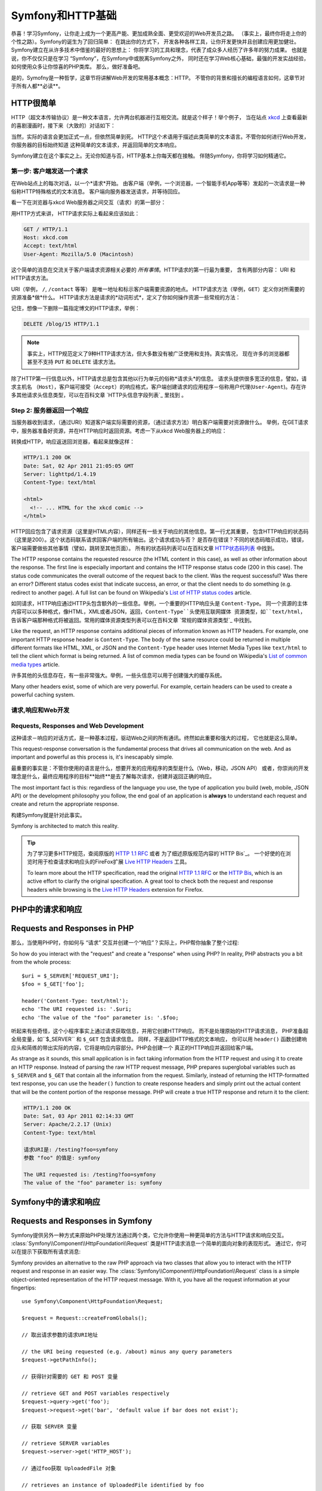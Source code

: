 .. index::
   single: Symfony基础

.. _symfony2-and-http-fundamentals:

Symfony和HTTP基础
=============================

恭喜！学习Symfony，让你走上成为一个更高产能、更加成熟全面、更受欢迎的Web开发员之路。
（事实上，最终你将走上你的个性之路）。Symfony的诞生为了回归简单： 在跳出你的方式下，
开发各种各样工具，让你开发更快并且创建应用更加健壮。Symfony建立在从许多技术中借鉴的最好的思想上：
你将学习的工具和理念，代表了成众多人经历了许多年的努力成果。
也就是说，你不仅仅只是在学习 “Symfony”，在Symfony中或脱离Symfony之外，
同时还在学习Web核心基础，最强的开发实战经验，如何使用众多让你惊喜的PHP类库。
那么，做好准备吧。


是的，Symofny是一种哲学，这章节将讲解Web开发的常用基本概念：HTTP。 
不管你的背景和擅长的编程语言如何，这章节对于所有人都**必读**。


HTTP很简单
--------------

HTTP（超文本传输协议）是一种文本语言，允许两台机器进行互相交流。就是这个样子！举个例子，
当在站点 `xkcd`_ 上查看最新的喜剧漫画时，接下来（大致的）对话如下：

.. image:: /images/http-xkcd.png
   :align: center


当然，实际的语言会更加正式一点，但依然简单到死。
HTTP这个术语用于描述此类简单的文本语言。不管你如何进行Web开发，你服务器的目标始终知道
这种简单的文本请求，并返回简单的文本响应。

Symfony建立在这个事实之上。无论你知道与否，HTTP基本上你每天都在接触。
伴随Symfony，你将学习如何精通它。

.. index::
   single: HTTP; 请求－响应模式


第一步: 客户端发送一个请求
~~~~~~~~~~~~~~~~~~~~~~~~~~~~~~~~~

在Web站点上的每次对话，以一个*请求*开始。 
由客户端（举例，一个浏览器，一个智能手机App等等）发起的一次请求是一种俗称HTTP特殊格式的文本消息。
客户端向服务器发送请求，并等待回应。


看一下在浏览器与xkcd Web服务器之间交互（请求）的第一部分：

.. image:: /images/http-xkcd-request.png
   :align: center

用HTTP方式来讲， HTTP请求实际上看起来应该如此：


.. code-block:: text

    GET / HTTP/1.1
    Host: xkcd.com
    Accept: text/html
    User-Agent: Mozilla/5.0 (Macintosh)

这个简单的消息在交流关于客户端请求资源相关必要的 *所有事情*。HTTP请求的第一行最为重要，
含有两部分内容： URI 和 HTTP请求方法。

URI（举例， ``/``, ``/contact`` 等等） 是唯一地址和标示客户端需要资源的地点。
HTTP请求方法（举例，``GET``）定义你对所需要的资源准备*做*什么。 
HTTP请求方法是请求的*动词形式*，定义了你如何操作资源一些常规的方法：


+----------+---------------------------------------+
| *GET*    | 从服务器获取资源                         |
+----------+---------------------------------------+
| *POST*   | 在服务器上创建资源                       |
+----------+---------------------------------------+
| *PUT*    | 在服务器上更新资源                       |
+----------+---------------------------------------+
| *DELETE* | 在服务器上删除资源                       |
+----------+---------------------------------------+


记住，想像一下删除一篇指定博文的HTTP请求，举例：


.. code-block:: text

    DELETE /blog/15 HTTP/1.1

.. note::

    事实上，HTTP规范定义了9种HTTP请求方法，但大多数没有被广泛使用和支持。真实情况，
    现在许多的浏览器都甚至不支持 ``PUT`` 和 ``DELETE`` 请求方法。

除了HTTP第一行信息以外，HTTP请求总是包含其他以行为单元的俗称*请求头*的信息。
请求头提供很多宽泛的信息，譬如，请求主机名 ``（Host）``，客户端可接受（``Accept``）的响应格式，客户端创建请求的应用程序－俗称用户代理(``User-Agent``)。存在许多其他请求头信息类型，可以在百科文章 `HTTP头信息字段列表`_  里找到 。


Step 2: 服务器返回一个响应
~~~~~~~~~~~~~~~~~~~~~~~~~~~~~~~~~~~~~

当服务器收到请求，（通过URI）知道客户端实际需要的资源，（通过请求方法）明白客户端需要对资源做什么。
举例，在GET请求中，服务器准备好资源，并在HTTP响应时返回资源。考虑一下从xkcd Web服务器上的响应：

.. image:: /images/http-xkcd.png
   :align: center

转换成HTTP，响应返送回浏览器，看起来就像这样：


.. code-block:: text

    HTTP/1.1 200 OK
    Date: Sat, 02 Apr 2011 21:05:05 GMT
    Server: lighttpd/1.4.19
    Content-Type: text/html

    <html>
      <!-- ... HTML for the xkcd comic -->
    </html>


HTTP回应包含了请求资源（这里是HTML内容），同样还有一些关于响应的其他信息。第一行尤其重要，
包含HTTP响应的状态码（这里是200）。这个状态码联系请求回客户端的所有输出。这个请求成功与否？
是否存在错误？不同的状态码暗示成功，错误，客户端需要做些其他事情（譬如，跳转至其他页面）。
所有的状态码列表可以在百科文章 `HTTP状态码列表`_ 中找到。


The HTTP response contains the requested resource (the HTML content in this
case), as well as other information about the response. The first line is
especially important and contains the HTTP response status code (200 in this
case). The status code communicates the overall outcome of the request back
to the client. Was the request successful? Was there an error? Different
status codes exist that indicate success, an error, or that the client needs
to do something (e.g. redirect to another page). A full list can be found
on Wikipedia's `List of HTTP status codes`_ article.

如同请求，HTTP响应通过HTTP头包含额外的一些信息。举例，一个重要的HTTP响应头是 ``Content-Type``。
同一个资源的主体内容可以以多种格式，像HTML，XML或者JSON，返回，``Content-Type``头使用互联网媒体
资源类型，如``text/html``，告诉客户端那种格式将被返回。常用的媒体资源类型列表可以在百科文章
`常规的媒体资源类型`_ 中找到。

Like the request, an HTTP response contains additional pieces of information
known as HTTP headers. For example, one important HTTP response header is
``Content-Type``. The body of the same resource could be returned in multiple
different formats like HTML, XML, or JSON and the ``Content-Type`` header uses
Internet Media Types like ``text/html`` to tell the client which format is
being returned. A list of common media types can be found on Wikipedia's
`List of common media types`_ article.

许多其他的头信息存在，有一些非常强大。举例，一些头信息可以用于创建强大的缓存系统。

Many other headers exist, some of which are very powerful. For example, certain
headers can be used to create a powerful caching system.

请求,响应和Web开发
~~~~~~~~~~~~~~~~~~~~~~~~~~~~~~~~~~~~~~~

Requests, Responses and Web Development
~~~~~~~~~~~~~~~~~~~~~~~~~~~~~~~~~~~~~~~

这种请求－响应的对话方式，是一种基本过程，驱动Web之间的所有通讯。终然如此重要和强大的过程，
它也就是这么简单。

This request-response conversation is the fundamental process that drives all
communication on the web. And as important and powerful as this process is,
it's inescapably simple.

最重要的事实是：不管你使用的语言是什么，想要开发的应用程序的类型是什么（Web，移动，JSON API）
或者，你崇尚的开发理念是什么，最终应用程序的目标**始终**是去了解每次请求，创建并返回正确的响应。

The most important fact is this: regardless of the language you use, the
type of application you build (web, mobile, JSON API) or the development
philosophy you follow, the end goal of an application is **always** to understand
each request and create and return the appropriate response.

构建Symfony就是针对此事实。

Symfony is architected to match this reality.

.. tip::

    为了学习更多HTTP规范，查阅原版的 `HTTP 1.1 RFC`_ 或者 为了细述原版规范内容的`HTTP Bis`_。
    一个好使的在浏览时用于检查请求和响应头的FireFox扩展 `Live HTTP Headers`_ 工具。


    To learn more about the HTTP specification, read the original `HTTP 1.1 RFC`_
    or the `HTTP Bis`_, which is an active effort to clarify the original
    specification. A great tool to check both the request and response headers
    while browsing is the `Live HTTP Headers`_ extension for Firefox.

.. index::
   single: Symfony基础；请求和响应

.. index::
   single: Symfony Fundamentals; Requests and responses

PHP中的请求和响应
-----------------------------

Requests and Responses in PHP
-----------------------------

那么，当使用PHP时，你如何与 “请求” 交互并创建一个“响应”？实际上，PHP帮你抽象了整个过程::

So how do you interact with the "request" and create a "response" when using
PHP? In reality, PHP abstracts you a bit from the whole process::

    $uri = $_SERVER['REQUEST_URI'];
    $foo = $_GET['foo'];

    header('Content-Type: text/html');
    echo 'The URI requested is: '.$uri;
    echo 'The value of the "foo" parameter is: '.$foo;

听起来有些奇怪，这个小程序事实上通过请求获取信息，并用它创建HTTP响应。 而不是处理原始的HTTP请求消息，
PHP准备超全局变量，如``$_SERVER`` 和 ``$_GET`` 包含请求信息。 同样，不是返回HTTP格式的文本响应，
你可以用 ``header()`` 函数创建响应头和简练的带出实际的内容，它将是响应内容部分。PHP会创建一个
真正的HTTP响应并返回给客户端。

As strange as it sounds, this small application is in fact taking information
from the HTTP request and using it to create an HTTP response. Instead of
parsing the raw HTTP request message, PHP prepares superglobal variables
such as ``$_SERVER`` and ``$_GET`` that contain all the information from
the request. Similarly, instead of returning the HTTP-formatted text response,
you can use the ``header()`` function to create response headers and simply
print out the actual content that will be the content portion of the response
message. PHP will create a true HTTP response and return it to the client:

.. code-block:: text

    HTTP/1.1 200 OK
    Date: Sat, 03 Apr 2011 02:14:33 GMT
    Server: Apache/2.2.17 (Unix)
    Content-Type: text/html

    请求URI是: /testing?foo=symfony
    参数 "foo" 的值是: symfony 

    The URI requested is: /testing?foo=symfony
    The value of the "foo" parameter is: symfony

Symfony中的请求和响应
---------------------------------

Requests and Responses in Symfony
---------------------------------

Symfony提供另外一种方式来原始PHP处理方法通过两个类，它允许你使用一种更简单的方法与HTTP请求和响应交互。
:class:`Symfony\\Component\\HttpFoundation\\Request` 类是HTTP请求消息一个简单的面向对象的表现形式。
通过它，你可以在提示下获取所有请求消息::

Symfony provides an alternative to the raw PHP approach via two classes that
allow you to interact with the HTTP request and response in an easier way.
The :class:`Symfony\\Component\\HttpFoundation\\Request` class is a simple
object-oriented representation of the HTTP request message. With it, you
have all the request information at your fingertips::

    use Symfony\Component\HttpFoundation\Request;

    $request = Request::createFromGlobals();

    // 取出请求参数的请求URI地址

    // the URI being requested (e.g. /about) minus any query parameters
    $request->getPathInfo();

    // 获得针对需要的 GET 和 POST 变量

    // retrieve GET and POST variables respectively
    $request->query->get('foo');
    $request->request->get('bar', 'default value if bar does not exist');

    // 获取 SERVER 变量

    // retrieve SERVER variables
    $request->server->get('HTTP_HOST');

    // 通过foo获取 UploadedFile 对象

    // retrieves an instance of UploadedFile identified by foo
    $request->files->get('foo');

    // 获取 COOKIE 值

    // retrieve a COOKIE value
    $request->cookies->get('PHPSESSID');

    // 通过正常化，小写key获取HTTP请求头

    // retrieve an HTTP request header, with normalized, lowercase keys
    $request->headers->get('host');
    $request->headers->get('content_type');

    $request->getMethod();          // GET, POST, PUT, DELETE, HEAD
    $request->getLanguages();       // 客户端支持的语言种类集
    $request->getLanguages();       // an array of languages the client accepts

除此之外，``Request`` 类在背后帮你处理许多事情，你永远不必担忧的。 举例，`isSecure()`` 方法
检查PHP中 *3* 种不同的值， 指示用户是否通过安全连接（如HTTPS）相连。

As a bonus, the ``Request`` class does a lot of work in the background that
you'll never need to worry about. For example, the ``isSecure()`` method
checks the *three* different values in PHP that can indicate whether or not
the user is connecting via a secured connection (i.e. HTTPS).

.. sidebar:: 参数包（ParameterBags）和请求属性（Attributes）
.. sidebar:: ParameterBags and Request Attributes
    
    从上面看，``$_GET`` 和 ``$_POST`` 变量各自通过公共的 ``query`` and ``request`` 属性
    进行访问。 这两个对象都是 :class:`Symfony\\Component\\HttpFoundation\\ParameterBag`
    对象， 它拥有方法
    :method:`Symfony\\Component\\HttpFoundation\\ParameterBag::get`,
    :method:`Symfony\\Component\\HttpFoundation\\ParameterBag::has`,
    :method:`Symfony\\Component\\HttpFoundation\\ParameterBag::all` 等等.
    实际上，在前面例子里使用的每个公共属性是不同的参数包（ParameterBag）实例对象。

    As seen above, the ``$_GET`` and ``$_POST`` variables are accessible via
    the public ``query`` and ``request`` properties respectively. Each of
    these objects is a :class:`Symfony\\Component\\HttpFoundation\\ParameterBag`
    object, which has methods like
    :method:`Symfony\\Component\\HttpFoundation\\ParameterBag::get`,
    :method:`Symfony\\Component\\HttpFoundation\\ParameterBag::has`,
    :method:`Symfony\\Component\\HttpFoundation\\ParameterBag::all` and more.
    In fact, every public property used in the previous example is some instance
    of the ParameterBag.

    .. _book-fundamentals-attributes:

    请求类也拥有一个公共 ``attributes`` 属性， 它保存相关应用内部工作的特殊数据。
    针对Symfony框架， ``attributes`` 存储匹配路由返回的值，像 ``_controller``，
    ``id`` （如果拥有一个 ``{id}`` 匹配）， 甚至匹配路由的名称 (``_route``)。
    ``attributes`` 属性存在的地方可以针对当前请求让你准备和存储特定环境信息。

    The Request class also has a public ``attributes`` property, which holds
    special data related to how the application works internally. For the
    Symfony framework, the ``attributes`` holds the values returned by the
    matched route, like ``_controller``, ``id`` (if you have an ``{id}``
    wildcard), and even the name of the matched route (``_route``). The
    ``attributes`` property exists entirely to be a place where you can
    prepare and store context-specific information about the request.

Symfony 也提供一个 ``Response`` 类： HTTP响应消息的简单封装。 它允许应用程序使用面向对象接口
来创建返回到客户端的响应。

Symfony also provides a ``Response`` class: a simple PHP representation of
an HTTP response message. This allows your application to use an object-oriented
interface to construct the response that needs to be returned to the client::

    use Symfony\Component\HttpFoundation\Response;

    $response = new Response();

    $response->setContent('<html><body><h1>Hello world!</h1></body></html>');
    $response->setStatusCode(Response::HTTP_OK);
    $response->headers->set('Content-Type', 'text/html');

    // 输出HTTP头和内容
    // prints the HTTP headers followed by the content
    $response->send();

.. versionadded:: 2.4
    Symfony2.4中加入了支持HTTP状态码常量
    Support for HTTP status code constants was introduced in Symfony 2.4.

如果Symfony不提供什么，那你应该拥有访问请求信息的工具和创建响应的面向对象的接口。
甚至，当你学习Symfony许多强大的特性时，搞清楚一点应用程序的目标始终时 *翻译一个请求并
基于你应用程序的逻辑创建针对性的响应*

If Symfony offered nothing else, you would already have a toolkit for easily
accessing request information and an object-oriented interface for creating
the response. Even as you learn the many powerful features in Symfony, keep
in mind that the goal of your application is always *to interpret a request
and create the appropriate response based on your application logic*.

.. tip::

    ``Request`` 和 ``Response`` 类是独立Symfony组件 HttpFoundation 中的一部分。
    这个组件可以被完全独立使用，并且提供处理 Sessions 和文件上传的类。

    The ``Request`` and ``Response`` classes are part of a standalone component
    included with Symfony called HttpFoundation. This component can be
    used entirely independently of Symfony and also provides classes for handling
    sessions and file uploads.

从请求到响应的过程
--------------------------------------------

The Journey from the Request to the Response
--------------------------------------------

如同HTTP本身，``Request`` 和 ``Response`` 对象也非常简单。
开发应用的难点在于请求和响应之间你要做什么。
换而言之，真正的工作是编制代码来如何翻译请求信息和创建响应。

Like HTTP itself, the ``Request`` and ``Response`` objects are pretty simple.
The hard part of building an application is writing what comes in between.
In other words, the real work comes in writing the code that interprets the
request information and creates the response.

你的应用可能需要做许多事情，譬如发送邮件，处理提交，向数据库中保存东西，输出HTML页面，保护
内容安全。 你如何管理这些事和仍然可以保持你代码有效组织和便于维护呢？

Your application probably does many things, like sending emails, handling
form submissions, saving things to a database, rendering HTML pages and protecting
content with security. How can you manage all of this and still keep your
code organized and maintainable?

Symfony被创造，来解决这些问题，所以你就可以省事了。

Symfony was created to solve these problems so that you don't have to.

前端控制器（Front Controller）
~~~~~~~~~~~~~~~~~~~~

The Front Controller
~~~~~~~~~~~~~~~~~~~~

传统方法，应用程序的站点页面是单个的物理文件：

Traditionally, applications were built so that each "page" of a site was
its own physical file:

.. code-block:: text

    index.php
    contact.php
    blog.php

这种方式存在几个问题，包括访问URLs地址不具伸缩性（
在更改``blog.php`` to ``news.php`` 文件名的同时，如何不破坏所有链接）
， 每个文件*必须*手工包含核心文件，安全，数据库链接，站点“样貌”能保留继续可用性。

There are several problems with this approach, including the inflexibility
of the URLs (what if you wanted to change ``blog.php`` to ``news.php`` without
breaking all of your links?) and the fact that each file *must* manually
include some set of core files so that security, database connections and
the "look" of the site can remain consistent.

一个更好的解决方法是使用 :term:`前端控制器(front controller)`: 一个PHP文件，处理
每次向应用发送的请求。 举例：

A much better solution is to use a :term:`front controller`: a single PHP
file that handles every request coming into your application. For example:

+------------------------+------------------------+
| ``/index.php``         | 执行 ``index.php``     |
+------------------------+------------------------+
| ``/index.php/contact`` | 执行 ``index.php``     |
+------------------------+------------------------+
| ``/index.php/blog``    | 执行 ``index.php``     |
+------------------------+------------------------+

+------------------------+------------------------+
| ``/index.php``         | executes ``index.php`` |
+------------------------+------------------------+
| ``/index.php/contact`` | executes ``index.php`` |
+------------------------+------------------------+
| ``/index.php/blog``    | executes ``index.php`` |
+------------------------+------------------------+

.. tip::

    使用Apache的 ``mod_rewrite`` （其他Web服务器相同的功能）
    访问URLs可以很容易被干净成 ``/``, ``/contact`` 和
    ``/blog``。

    Using Apache's ``mod_rewrite`` (or equivalent with other web servers),
    the URLs can easily be cleaned up to be just ``/``, ``/contact`` and
    ``/blog``.

现在，每次请求以相同方式正确被处理。 不是每个URLs访问执行不同的PHP文件，
前端控制器（front controller）*始终*被第一执行， 不同URLs路由至应用不同地方进行内部处理。
这样可以解决传统方法产生的两个问题。当今的Web应用都这么做，包括WordPress应用。

Now, every request is handled exactly the same way. Instead of individual URLs
executing different PHP files, the front controller is *always* executed,
and the routing of different URLs to different parts of your application
is done internally. This solves both problems with the original approach.
Almost all modern web apps do this - including apps like WordPress.

保持良好的代码组织
~~~~~~~~~~~~~~

Stay Organized
~~~~~~~~~~~~~~

在前端控制器中，你需要指出哪些代码需要执行，哪些内容需要被返回。为了能指出这，你将
需要检查来访的URI，根据其值执行不同的代码逻辑。这很快做到::

Inside your front controller, you have to figure out which code should be
executed and what the content to return should be. To figure this out, you'll
need to check the incoming URI and execute different parts of your code depending
on that value. This can get ugly quickly::

    // index.php
    use Symfony\Component\HttpFoundation\Request;
    use Symfony\Component\HttpFoundation\Response;

    $request = Request::createFromGlobals();
    $path = $request->getPathInfo(); // the URI path being requested

    if (in_array($path, array('', '/'))) {
        $response = new Response('Welcome to the homepage.');
    } elseif ('/contact' === $path) {
        $response = new Response('Contact us');
    } else {
        $response = new Response('Page not found.', Response::HTTP_NOT_FOUND);
    }
    $response->send();

解决这种问题可能比较困难。幸运的是Symfony设计出来就完全是为了干这个的。

Solving this problem can be difficult. Fortunately it's *exactly* what Symfony
is designed to do.

Symfony应用程序执行流程
~~~~~~~~~~~~~~~~~~~~~~~~~~~~

The Symfony Application Flow
~~~~~~~~~~~~~~~~~~~~~~~~~~~~

当你让Symfony处理每个请求的时候，工作就日次简单。Symfony遵循这种相同简单的方式来处理请求。

When you let Symfony handle each request, life is much easier. Symfony follows
the same simple pattern for every request:

.. _request-flow-figure:

.. figure:: /images/request-flow.png
   :align: center
   :alt: Symfony request flow

   来访请求通过路由机制被翻译，传递至控制器的返回 ``Response`` 对象的函数。
   Incoming requests are interpreted by the routing and passed to controller
   functions that return ``Response`` objects.

每个站点的 “页面” 在路由配置种定义，不同URL地址映射到不同的PHP函数。称作 :term:`（控制器）controller`
的PHP函数，它的工作是使用请求信息 － 结合Symfony提供的许多其他工具 － 来创建和返回 ``Response`` 对象。
也就是说，控制器是*你*编制代码逻辑的地方：这里翻译请求并创建响应。

Each "page" of your site is defined in a routing configuration file that
maps different URLs to different PHP functions. The job of each PHP function,
called a :term:`controller`, is to use information from the request - along
with many other tools Symfony makes available - to create and return a ``Response``
object. In other words, the controller is where *your* code goes: it's where
you interpret the request and create a response.

就是这么简单！回顾一下：

It's that easy! To review:

* 每个请求执行同一个前端控制器文件；

* Each request executes a front controller file;

* 路由系统决定哪个PHP函数需要执行，根据请求信息以及你创建的路由配置；

* The routing system determines which PHP function should be executed based
  on information from the request and routing configuration you've created;

* 正确的PHP函数执行，你的代码创建并返回相应的 ``Response`` 对象。

* The correct PHP function is executed, where your code creates and returns
  the appropriate ``Response`` object.

一个Symfony请求在Action中完成
~~~~~~~~~~~~~~~~~~~~~~~~~~~

A Symfony Request in Action
~~~~~~~~~~~~~~~~~~~~~~~~~~~

无需分的太过详细，这里就是在Action中的过程。假设你想要在Symfony应用中添加一张 ``/contact`` 页面。
首先，在路由配置文件中，添加一个 ``/contact`` 的入口：

Without diving into too much detail, here is this process in action. Suppose
you want to add a ``/contact`` page to your Symfony application. First, start
by adding an entry for ``/contact`` to your routing configuration file:

.. configuration-block::

    .. code-block:: yaml

        # app/config/routing.yml
        contact:
            path:     /contact
            defaults: { _controller: AppBundle:Main:contact }

    .. code-block:: xml

        <!-- app/config/routing.xml -->
        <?xml version="1.0" encoding="UTF-8" ?>
        <routes xmlns="http://symfony.com/schema/routing"
            xmlns:xsi="http://www.w3.org/2001/XMLSchema-instance"
            xsi:schemaLocation="http://symfony.com/schema/routing
                http://symfony.com/schema/routing/routing-1.0.xsd">

            <route id="contact" path="/contact">
                <default key="_controller">AppBundle:Main:contact</default>
            </route>
        </routes>

    .. code-block:: php

        // app/config/routing.php
        use Symfony\Component\Routing\Route;
        use Symfony\Component\Routing\RouteCollection;

        $collection = new RouteCollection();
        $collection->add('contact', new Route('/contact', array(
            '_controller' => 'AppBundle:Main:contact',
        )));

        return $collection;

当有人访问 ``/contact`` 页面时，这个路由被匹配到，路由指定的控制器就被执行。
你将在 :doc:`路由章节 </book/routing>` 中学习到，``AcmeDemoBundle:Main:contact`` 
是一个简单的语法，它执行指定类 ``MainController`` 的 PHP函数 ``contactAction``::

When someone visits the ``/contact`` page, this route is matched, and the
specified controller is executed. As you'll learn in the :doc:`routing chapter </book/routing>`,
the ``AcmeDemoBundle:Main:contact`` string is a short syntax that points to a
specific PHP method ``contactAction`` inside a class called ``MainController``::

    // src/AppBundle/Controller/MainController.php
    namespace AppBundle\Controller;

    use Symfony\Component\HttpFoundation\Response;

    class MainController
    {
        public function contactAction()
        {
            return new Response('<h1>Contact us!</h1>');
        }
    }

在这个简单的例子中，控制器简单的创建了一个包含 ``<h1>Contact us!</h1>`` 内容的 :class:`Symfony\\Component\\HttpFoundation\\Response` 对象。 在 :doc:`控制器章节 </book/controller>` 中，
你将学习如何让让控制输出模版，让你的 “呈现层" 代码（譬如，输出HTML）存储在独立的模版文件中。
这样可以解放控制器去关注更重要的部分：如何跟数据库交互，处理提交数据，或者发送邮件消息。

In this very simple example, the controller simply creates a 
:class:`Symfony\\Component\\HttpFoundation\\Response` object with the HTML
``<h1>Contact us!</h1>``. In the :doc:`controller chapter </book/controller>`,
you'll learn how a controller can render templates, allowing your "presentation"
code (i.e. anything that actually writes out HTML) to live in a separate
template file. This frees up the controller to worry only about the hard
stuff: interacting with the database, handling submitted data, or sending
email messages.

.. _symfony2-build-your-app-not-your-tools:

Symfony: 开发你的应用，不是你的工具
---------------------------------------

Symfony: Build your App, not your Tools
---------------------------------------

你现在应该知道任何应用目标都是为了翻译来访的每个请求，并创建一个针对性的响应。当应用慢慢变大了，
代码组织和维护就会变得更加困难。不变的是，同样复杂的任务都是这个套路：保存数据到数据库，
输出和重用模版，处理提交，发送邮件，验证用户输入和处理安全问题。

You now know that the goal of any app is to interpret each incoming request
and create an appropriate response. As an application grows, it becomes more
difficult to keep your code organized and maintainable. Invariably, the same
complex tasks keep coming up over and over again: persisting things to the
database, rendering and reusing templates, handling form submissions, sending
emails, validating user input and handling security.

好消息是，不是每一个问题是唯一的。Symfony提供一个拥有许多功能的框架，让你开发你的应用，无需你的工具。
使用Symfony，没有什么需要强制你做什么：你可以很自由的使用Symfony框架，也可以只使用Symfony中你认为
有用的部分。

The good news is that none of these problems is unique. Symfony provides
a framework full of tools that allow you to build your application, not your
tools. With Symfony, nothing is imposed on you: you're free to use the full
Symfony framework, or just one piece of Symfony all by itself.

.. index::
   single: Symfony组件（ Components）
   single: Symfony Components

.. _standalone-tools-the-symfony2-components:


独立功能逻辑: Symfony *组件（Components）*
~~~~~~~~~~~~~~~~~~~~~~~~~~~~~~~~~~~~~~~~~~

Standalone Tools: The Symfony *Components*
~~~~~~~~~~~~~~~~~~~~~~~~~~~~~~~~~~~~~~~~~~

那么Symfony究竟*是*什么？ 首先，Symfony是一个拥有20多个独立类库的集合体，这些类库可以在*任何*
PHP项目中使用。这些类库，称作 Symfony*组件（Components）*，针对不同情况，提供不同解决，
不管你的项目是怎么开发的。 这里提及一些：

So what *is* Symfony? First, Symfony is a collection of over twenty independent
libraries that can be used inside *any* PHP project. These libraries, called
the *Symfony Components*, contain something useful for almost any situation,
regardless of how your project is developed. To name a few:

* :doc:`HttpFoundation </components/http_foundation/introduction>` - 包含
``Request`` 和 ``Response`` 类, 还有处理Sessions和文件上传的其他类;

* :doc:`HttpFoundation </components/http_foundation/introduction>` - Contains
  the ``Request`` and ``Response`` classes, as well as other classes for handling
  sessions and file uploads;

* :doc:`(路由)Routing </components/routing/introduction>` - 强大而又高效的路由系统，
  允许你映射指定URI地址(譬如 ``/contact``) 到需要针对信息该如何处理请求。
  (譬如，执行 ``contactAction()`` 方法）;

* :doc:`Routing </components/routing/introduction>` - Powerful and fast routing system that
  allows you to map a specific URI (e.g. ``/contact``) to some information
  about how that request should be handled (e.g. execute the ``contactAction()``
  method);

* :doc:`(表单)Form </components/form/introduction>` - 创建表单和处理表单提交的
  具备完整特性，伸缩性架构;

* :doc:`Form </components/form/introduction>` - A full-featured and flexible
  framework for creating forms and handling form submissions;

* `验证器(Validator)`_ - 创建数据规则和验证用户提交数据是否遵循这些规则的系统

* `Validator`_ - A system for creating rules about data and then validating
  whether or not user-submitted data follows those rules;

* :doc:`(模版引擎) Templating </components/templating/introduction>` - 输出模版，处理模版继承
  （譬如，模版修饰成布局（layout））和 处理其他常规模版任务的工具包。

* :doc:`Templating </components/templating/introduction>` - A toolkit for rendering
  templates, handling template inheritance (i.e. a template is decorated with
  a layout) and performing other common template tasks;

* :doc:`(安全)Security </components/security/introduction>` - 处理应用中所有类型的安全问题的
  一个强大类库。

* :doc:`Security </components/security/introduction>` - A powerful library for
  handling all types of security inside an application;

* :doc:`(翻译)Translation </components/translation/introduction>` - 在应用中处理内容翻译的框架.

* :doc:`Translation </components/translation/introduction>` - A framework for
  translating strings in your application.

任何这些组件中的一个，都是可独立使用，并且可以在*任何*PHP项目中使用，不管你是使用Symfony框架，
或者不是。如果需要，每个部分都可以拿来使用，拿来替换。

Each and every one of these components is decoupled and can be used in *any*
PHP project, regardless of whether or not you use the Symfony framework.
Every part is made to be used if needed and replaced when necessary.

.. _the-full-solution-the-symfony2-framework:


完整解决方案: Symfony *框架*
~~~~~~~~~~~~~~~~~~~~~~~~~~~~~~~~~~~~~~~~~~

The Full Solution: The Symfony *Framework*
~~~~~~~~~~~~~~~~~~~~~~~~~~~~~~~~~~~~~~~~~~

那么，什么是Symfony*框架*呢？*Symfony Framework＊是一个PHP类库，用于完成两大任务：

So then, what *is* the Symfony *Framework*? The *Symfony Framework* is
a PHP library that accomplishes two distinct tasks:

#. 提供一套精选的组件（譬如，Symfony组件）和第三方列哭（譬如，用于发送邮件的 `Swift Mailer`_ 类库）

#. Provides a selection of components (i.e. the Symfony Components) and
   third-party libraries (e.g. `Swift Mailer`_ for sending emails);

#. 提供精心考究过的配置，和联系所有这些的“胶水"类库。

#. Provides sensible configuration and a "glue" library that ties all of these
   pieces together.

框架的目标是整合独立的工具，为了给开发员提供一致性体验。即使是框架本本身，也是Symfony 模块（Bundle）
，它完全可以被配置和替换。

The goal of the framework is to integrate many independent tools in order
to provide a consistent experience for the developer. Even the framework
itself is a Symfony bundle (i.e. a plugin) that can be configured or replaced
entirely.

Symfony提供一条强大的工具集合，用于快速开发Web应用，不需要难为你自己去做这些。普通用户也可以很快
开始使用Symfony分布包进行开发，它提供一个项目的基本架构，包含精心考究的默认配置。对于高级用户，
就看你的能耐如何了。

Symfony provides a powerful set of tools for rapidly developing web applications
without imposing on your application. Normal users can quickly start development
by using a Symfony distribution, which provides a project skeleton with
sensible defaults. For more advanced users, the sky is the limit.

.. _`xkcd`: http://xkcd.com/
.. _`HTTP 1.1 RFC`: http://www.w3.org/Protocols/rfc2616/rfc2616.html
.. _`HTTP Bis`: http://datatracker.ietf.org/wg/httpbis/
.. _`Live HTTP Headers`: https://addons.mozilla.org/en-US/firefox/addon/live-http-headers/
.. _`HTTP状态码列表`: http://en.wikipedia.org/wiki/List_of_HTTP_status_codes
.. _`List of HTTP status codes`: http://en.wikipedia.org/wiki/List_of_HTTP_status_codes
.. _`HTTP头信息列表`: http://en.wikipedia.org/wiki/List_of_HTTP_header_fields
.. _`List of HTTP header fields`: http://en.wikipedia.org/wiki/List_of_HTTP_header_fields
.. _`常用媒体资源类型列表`: http://en.wikipedia.org/wiki/
.. _`List of common media types`: http://en.wikipedia.org/wiki/Internet_media_type#List_of_common_media_types
.. _`验证器`: https://github.com/symfony/Validator
.. _`Swift Mailer`: http://swiftmailer.org/

